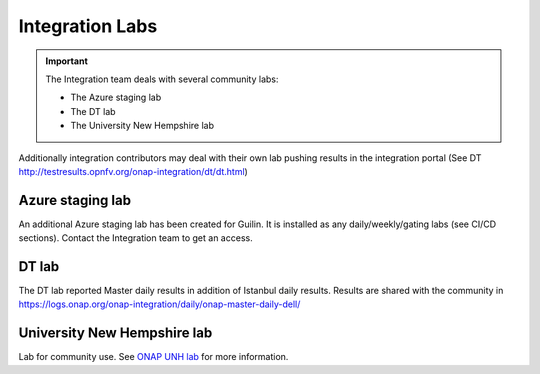 .. This work is licensed under a
   Creative Commons Attribution 4.0 International License.
.. integration-labs:

.. integration_main-doc:

Integration Labs
================

.. important::
   The Integration team deals with several community labs:

   - The Azure staging lab
   - The DT lab
   - The University New Hempshire lab

Additionally integration contributors may deal with their own lab pushing results
in the integration portal (See DT http://testresults.opnfv.org/onap-integration/dt/dt.html)

Azure staging lab
-----------------

An additional Azure staging lab has been created for Guilin. It is installed as
any daily/weekly/gating labs (see CI/CD sections).
Contact the Integration team to get an access.

DT lab
------

The DT lab reported Master daily results in addition of Istanbul daily results.
Results are shared with the community in
`<https://logs.onap.org/onap-integration/daily/onap-master-daily-dell/>`_

University New Hempshire lab
----------------------------

Lab for community use. See `ONAP UNH lab <https://wiki.onap.org/display/DW/ONAP+UNH-IOL+Lab>`_
for more information.
